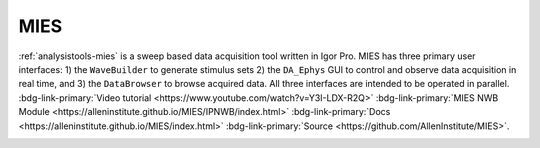 .. _analysistools-mies:

MIES
----

.. short_description_start

:ref:`analysistools-mies` is a sweep based data acquisition tool written in Igor Pro. MIES has three primary user interfaces: 1) the ``WaveBuilder`` to generate stimulus sets 2) the ``DA_Ephys`` GUI to control and observe data acquisition in real time, and 3) the ``DataBrowser`` to browse acquired data. All three interfaces are intended to be operated in parallel. :bdg-link-primary:`Video tutorial <https://www.youtube.com/watch?v=Y3I-LDX-R2Q>` :bdg-link-primary:`MIES NWB Module <https://alleninstitute.github.io/MIES/IPNWB/index.html>`  :bdg-link-primary:`Docs <https://alleninstitute.github.io/MIES/index.html>` :bdg-link-primary:`Source <https://github.com/AllenInstitute/MIES>`.

.. image:: https://img.shields.io/github/stars/AllenInstitute/MIES?style=social
    :alt: GitHub Repo stars for MIES
    :target: https://github.com/AllenInstitute/MIES

.. short_description_end


.. image:: mies_screenshot.png
    :class: align-left
    :width: 400







